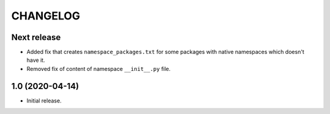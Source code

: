..  Changelog format guide.
    - Before make new release of core egg you MUST add here a header for new version with name "Next release".
    - After all headers and paragraphs you MUST add only ONE empty line.
    - At the end of sentence which describes some changes SHOULD be identifier of task from our task manager.
      This identifier MUST be placed in brackets. If a hot fix has not the task identifier then you
      can use the word "HOTFIX" instead of it.
    - At the end of sentence MUST stand a point.

CHANGELOG
*********

Next release
============

- Added fix that creates ``namespace_packages.txt`` for some packages with
  native namespaces which doesn't have it.
- Removed fix of content of namespace ``__init__.py`` file.

1.0 (2020-04-14)
================

- Initial release.
